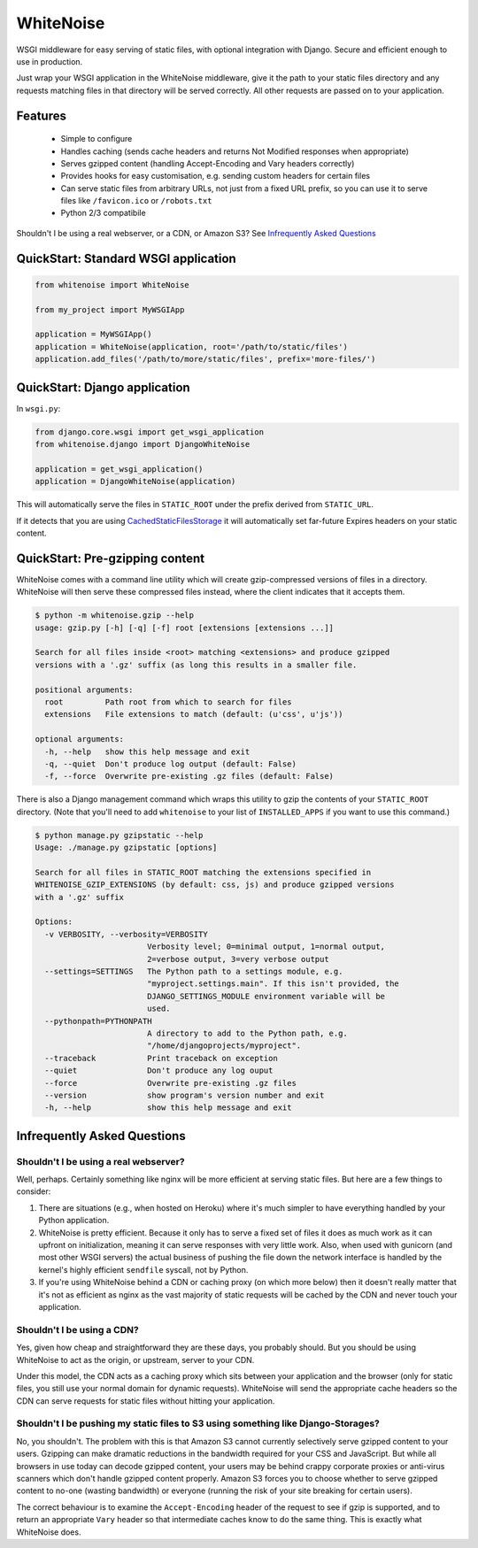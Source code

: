 WhiteNoise
==========

.. image:: https://travis-ci.org/evansd/whitenoise.png
   :target:  https://travis-ci.org/evansd/whitenoise
   :alt: Build Status

.. image:: https://pypip.in/v/whitenoise/badge.png
    :target: https://crate.io/packages/whitenoise/
    :alt: Latest PyPI version

WSGI middleware for easy serving of static files, with optional integration with Django.
Secure and efficient enough to use in production.

Just wrap your WSGI application in the WhiteNoise middleware, give it the path to your
static files directory and any requests matching files in that directory will be served
correctly. All other requests are passed on to your application.

Features
--------

 * Simple to configure
 * Handles caching (sends cache headers and returns Not Modified responses when appropriate)
 * Serves gzipped content (handling Accept-Encoding and Vary headers correctly)
 * Provides hooks for easy customisation, e.g. sending custom headers for certain files
 * Can serve static files from arbitrary URLs, not just from a fixed URL prefix, so
   you can use it to serve files like ``/favicon.ico`` or ``/robots.txt``
 * Python 2/3 compatibile

Shouldn't I be using a real webserver, or a CDN, or Amazon S3?
See `Infrequently Asked Questions`_


QuickStart: Standard WSGI application
-------------------------------------

.. code-block:: python

   from whitenoise import WhiteNoise

   from my_project import MyWSGIApp

   application = MyWSGIApp()
   application = WhiteNoise(application, root='/path/to/static/files')
   application.add_files('/path/to/more/static/files', prefix='more-files/')


QuickStart: Django application
------------------------------

In ``wsgi.py``:

.. code-block:: python

   from django.core.wsgi import get_wsgi_application
   from whitenoise.django import DjangoWhiteNoise

   application = get_wsgi_application()
   application = DjangoWhiteNoise(application)

This will automatically serve the files in ``STATIC_ROOT`` under the prefix derived from ``STATIC_URL``.

If it detects that you are using `CachedStaticFilesStorage`_ it will automatically set far-future Expires headers on
your static content.

.. _CachedStaticFilesStorage: https://docs.djangoproject.com/en/1.5/ref/contrib/staticfiles/#cachedstaticfilesstorage


QuickStart: Pre-gzipping content
--------------------------------

WhiteNoise comes with a command line utility which will create gzip-compressed versions of
files in a directory. WhiteNoise will then serve these compressed files instead, where the
client indicates that it accepts them.

.. code-block:: console

    $ python -m whitenoise.gzip --help
    usage: gzip.py [-h] [-q] [-f] root [extensions [extensions ...]]

    Search for all files inside <root> matching <extensions> and produce gzipped
    versions with a '.gz' suffix (as long this results in a smaller file.

    positional arguments:
      root         Path root from which to search for files
      extensions   File extensions to match (default: (u'css', u'js'))

    optional arguments:
      -h, --help   show this help message and exit
      -q, --quiet  Don't produce log output (default: False)
      -f, --force  Overwrite pre-existing .gz files (default: False)


There is also a Django management command which wraps this utility to gzip the contents of
your ``STATIC_ROOT`` directory. (Note that you'll need to add ``whitenoise`` to your list of
``INSTALLED_APPS`` if you want to use this command.)

.. code-block:: console

    $ python manage.py gzipstatic --help
    Usage: ./manage.py gzipstatic [options]

    Search for all files in STATIC_ROOT matching the extensions specified in
    WHITENOISE_GZIP_EXTENSIONS (by default: css, js) and produce gzipped versions
    with a '.gz' suffix

    Options:
      -v VERBOSITY, --verbosity=VERBOSITY
                            Verbosity level; 0=minimal output, 1=normal output,
                            2=verbose output, 3=very verbose output
      --settings=SETTINGS   The Python path to a settings module, e.g.
                            "myproject.settings.main". If this isn't provided, the
                            DJANGO_SETTINGS_MODULE environment variable will be
                            used.
      --pythonpath=PYTHONPATH
                            A directory to add to the Python path, e.g.
                            "/home/djangoprojects/myproject".
      --traceback           Print traceback on exception
      --quiet               Don't produce any log ouput
      --force               Overwrite pre-existing .gz files
      --version             show program's version number and exit
      -h, --help            show this help message and exit


Infrequently Asked Questions
----------------------------

Shouldn't I be using a real webserver?
++++++++++++++++++++++++++++++++++++++

Well, perhaps. Certainly something like nginx will be more efficient at serving static
files. But here are a few things to consider:

1. There are situations (e.g., when hosted on Heroku) where it's much simpler to have
   everything handled by your Python application.

2. WhiteNoise is pretty efficient. Because it only has to serve a fixed set of
   files it does as much work as it can upfront on initialization, meaning it can serve
   responses with very little work. Also, when used with gunicorn (and most other WSGI
   servers) the actual business of pushing the file down the network interface is handled
   by the kernel's highly efficient ``sendfile`` syscall, not by Python.

3. If you're using WhiteNoise behind a CDN or caching proxy (on which more below) then it
   doesn't really matter that it's not as efficient as nginx as the vast majority of
   static requests will be cached by the CDN and never touch your application.


Shouldn't I be using a CDN?
+++++++++++++++++++++++++++

Yes, given how cheap and straightforward they are these days, you probably should.
But you should be using WhiteNoise to act as the origin, or upstream, server to
your CDN.

Under this model, the CDN acts as a caching proxy which sits between your application
and the browser (only for static files, you still use your normal domain for dynamic
requests). WhiteNoise will send the appropriate cache headers so the CDN can serve
requests for static files without hitting your application.


Shouldn't I be pushing my static files to S3 using something like Django-Storages?
++++++++++++++++++++++++++++++++++++++++++++++++++++++++++++++++++++++++++++++++++

No, you shouldn't. The problem with this is that Amazon S3 cannot currently selectively serve
gzipped content to your users. Gzipping can make dramatic reductions in the bandwidth required
for your CSS and JavaScript. But while all browsers in use today can decode gzipped content, your
users may be behind crappy corporate proxies or anti-virus scanners which don't handle gzipped
content properly. Amazon S3 forces you to choose whether to serve gzipped content to no-one
(wasting bandwidth) or everyone (running the risk of your site breaking for certain users).

The correct behaviour is to examine the ``Accept-Encoding`` header of the request to see if gzip
is supported, and to return an appropriate ``Vary`` header so that intermediate caches know to do
the same thing. This is exactly what WhiteNoise does.


